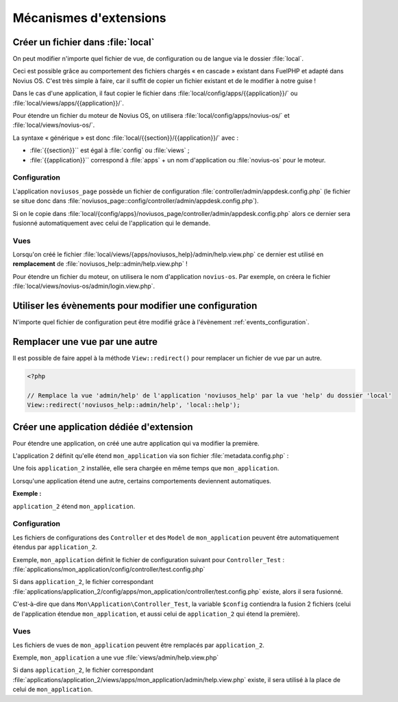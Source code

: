Mécanismes d'extensions
#######################


Créer un fichier dans :file:`local`
***********************************

On peut modifier n'importe quel fichier de vue, de configuration ou de langue via le dossier :file:`local`.

Ceci est possible grâce au comportement des fichiers chargés « en cascade » existant dans FuelPHP et adapté dans Novius
OS. C'est très simple à faire, car il suffit de copier un fichier existant et de le modifier à notre guise !

Dans le cas d'une application, il faut copier le fichier dans :file:`local/config/apps/{{application}}/` ou
:file:`local/views/apps/{{application}}/`.

Pour étendre un fichier du moteur de Novius OS, on utilisera :file:`local/config/apps/novius-os/` et
:file:`local/views/novius-os/`.

La syntaxe « générique » est donc :file:`local/{{section}}/{{application}}/` avec :

* :file:`{{section}}`` est égal à :file:`config` ou :file:`views` ;
* :file:`{{application}}`` correspond à :file:`apps` + un nom d'application ou :file:`novius-os` pour le moteur.


Configuration
=============

L'application ``noviusos_page`` possède un fichier de configuration :file:`controller/admin/appdesk.config.php` (le fichier se situe donc dans :file:`noviusos_page::config/controller/admin/appdesk.config.php`).

Si on le copie dans :file:`local/{config/apps}/noviusos_page/controller/admin/appdesk.config.php` alors ce dernier sera fusionné automatiquement avec celui de l'application qui le demande.

Vues
====

Lorsqu'on créé le fichier :file:`local/views/{apps/noviusos_help}/admin/help.view.php` ce dernier est utilisé en **remplacement** de :file:`noviusos_help::admin/help.view.php` !

Pour étendre un fichier du moteur, on utilisera le nom d'application ``novius-os``. Par exemple, on créera le fichier :file:`local/views/novius-os/admin/login.view.php`.


Utiliser les évènements pour modifier une configuration
*******************************************************

N'importe quel fichier de configuration peut être modifié grâce à l'évènement :ref:`events_configuration`.


Remplacer une vue par une autre
*******************************

Il est possible de faire appel à la méthode ``View::redirect()`` pour remplacer un fichier de vue par un autre.


.. code-block:: php

    <?php

    // Remplace la vue 'admin/help' de l'application 'noviusos_help' par la vue 'help' du dossier 'local'
    View::redirect('noviusos_help::admin/help', 'local::help');



Créer une application dédiée d'extension
****************************************


Pour étendre une application, on créé une autre application qui va modifier la première.

L'application 2 définit qu'elle étend ``mon_application`` via son fichier :file:`metadata.config.php` :


.. code-block:: php
   :emphasize-lines: 5-6

    <?php

    return array(
        'name' => 'Application 2',
        // On définit que c'est une application d'extension
        'extends' => array(
            'my_application',
        );
    );


Une fois ``application_2`` installée, elle sera chargée en même temps que ``mon_application``.


Lorsqu'une application étend une autre, certains comportements deviennent automatiques.

.. seealso:: :ref:`Mécanisme d'extension dans le Metadata<api:php/configuration/metadata/extends>`.

**Exemple :**

``application_2`` étend ``mon_application``.

Configuration
=============

Les fichiers de configurations des ``Controller`` et des ``Model`` de ``mon_application`` peuvent être automatiquement étendus par ``application_2``.

Exemple, ``mon_application`` définit le fichier de configuration suivant pour ``Controller_Test`` : :file:`applications/mon_application/config/controller/test.config.php`

Si dans ``application_2``, le fichier correspondant :file:`applications/application_2/config/apps/mon_application/controller/test.config.php` existe, alors il sera fusionné.

C'est-à-dire que dans ``Mon\Application\Controller_Test``, la variable ``$config`` contiendra la fusion 2 fichiers (celui de l'application étendue ``mon_application``, et aussi celui de ``application_2`` qui étend la première).

Vues
====

Les fichiers de vues de ``mon_application`` peuvent être remplacés par ``application_2``.

Exemple, ``mon_application`` a une vue :file:`views/admin/help.view.php`

Si dans ``application_2``, le fichier correspondant :file:`applications/application_2/views/apps/mon_application/admin/help.view.php` existe, il sera utilisé à la place de celui de ``mon_application``.

